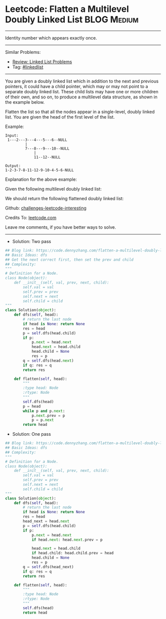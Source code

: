 * Leetcode: Flatten a Multilevel Doubly Linked List              :BLOG:Medium:
#+STARTUP: showeverything
#+OPTIONS: toc:nil \n:t ^:nil creator:nil d:nil
:PROPERTIES:
:type:     linkedlist
:END:
---------------------------------------------------------------------
Identity number which appears exactly once.
---------------------------------------------------------------------
Similar Problems:
- [[https://code.dennyzhang.com/review-linkedlist][Review: Linked List Problems]]
- Tag: [[https://code.dennyzhang.com/tag/linkedlist][#linkedlist]]
---------------------------------------------------------------------
You are given a doubly linked list which in addition to the next and previous pointers, it could have a child pointer, which may or may not point to a separate doubly linked list. These child lists may have one or more children of their own, and so on, to produce a multilevel data structure, as shown in the example below.

Flatten the list so that all the nodes appear in a single-level, doubly linked list. You are given the head of the first level of the list.

Example:
#+BEGIN_EXAMPLE
Input:
 1---2---3---4---5---6--NULL
         |
         7---8---9---10--NULL
             |
             11--12--NULL

Output:
1-2-3-7-8-11-12-9-10-4-5-6-NULL
#+END_EXAMPLE

Explanation for the above example:

Given the following multilevel doubly linked list:

[[image-blog:Leetcode: Flatten a Multilevel Doubly Linked List][https://raw.githubusercontent.com/dennyzhang/challenges-leetcode-interesting/master/images/MultilevelLinkedList.png]]

We should return the following flattened doubly linked list:

[[image-blog:Leetcode: Flatten a Multilevel Doubly Linked List][https://raw.githubusercontent.com/dennyzhang/challenges-leetcode-interesting/master/images/MultilevelLinkedListFlattened.png]]

Github: [[https://github.com/DennyZhang/challenges-leetcode-interesting/tree/master/problems/flatten-a-multilevel-doubly-linked-list][challenges-leetcode-interesting]]

Credits To: [[https://leetcode.com/problems/flatten-a-multilevel-doubly-linked-list/description/][leetcode.com]]

Leave me comments, if you have better ways to solve.
---------------------------------------------------------------------
- Solution: Two pass

#+BEGIN_SRC python
## Blog link: https://code.dennyzhang.com/flatten-a-multilevel-doubly-linked-list
## Basic Ideas: dfs
## Get the next correct first, then set the prev and child
## Complexity:
"""
# Definition for a Node.
class Node(object):
    def __init__(self, val, prev, next, child):
        self.val = val
        self.prev = prev
        self.next = next
        self.child = child
"""
class Solution(object):
    def dfs(self, head):
        # return the last node
        if head is None: return None
        res = head
        p = self.dfs(head.child)
        if p:
            p.next = head.next
            head.next = head.child
            head.child = None
            res = p
        q = self.dfs(head.next)
        if q: res = q
        return res
        
    def flatten(self, head):
        """
        :type head: Node
        :rtype: Node
        """
        self.dfs(head)
        p = head
        while p and p.next:
            p.next.prev = p
            p = p.next
        return head
#+END_SRC

- Solution: One pass
#+BEGIN_SRC python
## Blog link: https://code.dennyzhang.com/flatten-a-multilevel-doubly-linked-list
## Basic Ideas: dfs
## Complexity:
"""
# Definition for a Node.
class Node(object):
    def __init__(self, val, prev, next, child):
        self.val = val
        self.prev = prev
        self.next = next
        self.child = child
"""
class Solution(object):
    def dfs(self, head):
        # return the last node
        if head is None: return None
        res = head
        head_next = head.next
        p = self.dfs(head.child)
        if p:
            p.next = head.next
            if head.next: head.next.prev = p

            head.next = head.child
            if head.child: head.child.prev = head
            head.child = None
            res = p
        q = self.dfs(head_next)
        if q: res = q
        return res
        
    def flatten(self, head):
        """
        :type head: Node
        :rtype: Node
        """
        self.dfs(head)
        return head
#+END_SRC

#+BEGIN_EXPORT html
<div id="the whole thing" style="overflow: hidden;">
<div style="float: left; padding: 5px"> <a href="https://www.linkedin.com/in/dennyzhang001"><img src="https://www.dennyzhang.com/wp-content/uploads/sns/linkedin.png" alt="linkedin" /></a></div>
<div style="float: left; padding: 5px"><a href="https://github.com/DennyZhang"><img src="https://www.dennyzhang.com/wp-content/uploads/sns/github.png" alt="github" /></a></div>
<div style="float: left; padding: 5px"><a href="https://www.dennyzhang.com/slack" target="_blank" rel="nofollow"><img src="http://slack.dennyzhang.com/badge.svg" alt="slack"/></a></div>
</div>
#+END_EXPORT
